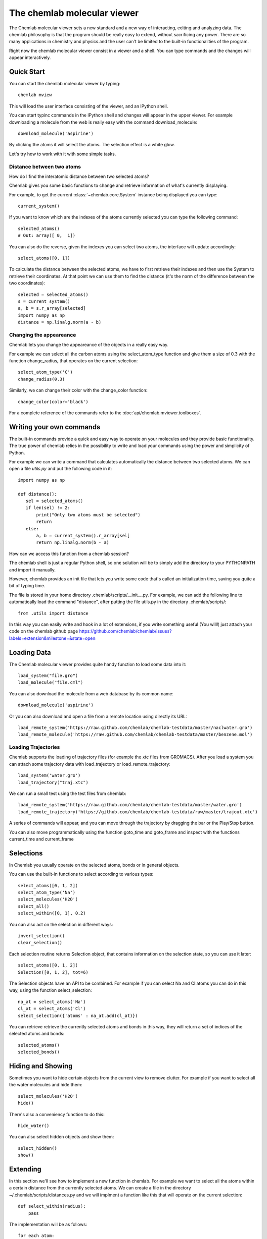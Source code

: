 ============================
The chemlab molecular viewer
============================

The Chemlab molecular viewer sets a new standard and a new way of
interacting, editing and analyzing data. The chemlab philosophy is
that the program should be really easy to extend, without sacrificing
any power. There are so many applications in chemistry and physics and
the user can't be limited to the built-in functionalities of the program.

Right now the chemlab molecular viewer consist in a viewer and a
shell. You can type commands and the changes will appear
interactively. 

Quick Start
===========

You can start the chemlab molecular viewer by typing::

    chemlab mview

This will load the user interface consisting of the viewer, and an
IPython shell.

.. image:: _static/mviewer_screen1.png
    :width: 600px

You can start typinc commands in the IPython shell and changes will
appear in the upper viewer. For example downloading a molecule from
the web is really easy with the command download_molecule::

   download_molecule('aspirine')

By clicking the atoms it will select the atoms. The selection effect
is a white glow.

.. image:: _static/mviewer_screen2.png
    :width: 600px

Let's try how to work with it with some simple tasks.


Distance between two atoms
..........................

How do I find the interatomic distance between two selected atoms?

Chemlab gives you some basic functions to change and retrieve
information of what's currently displaying.

For example, to get the current :class:`~chemlab.core.System` instance
being displayed you can type::

     current_system()

If you want to know which are the indexes of the atoms currently
selected you can type the following command::
  
    selected_atoms()
    # Out: array([ 0,  1])

You can also do the reverse, given the indexes you can select two
atoms, the interface will update accordingly::

    select_atoms([0, 1])

To calculate the distance between the selected atoms, we have to first
retrieve their indexes and then use the System to retrieve their
coordinates. At that point we can use them to find the distance (it's
the norm of the difference between the two coordinates)::

    selected = selected_atoms()
    s = current_system()
    a, b = s.r_array[selected]
    import numpy as np
    distance = np.linalg.norm(a - b)

Changing the appeareance
........................

Chemlab lets you change the appeareance of the objects in a really
easy way.

For example we can select all the carbon atoms using the
select_atom_type function and give them a size of 0.3 with the function change_radius, that operates on the current selection::

    select_atom_type('C')
    change_radius(0.3)

Similarly, we can change their color with the change_color function::
  
    change_color(color='black')

For a complete reference of the commands refer to the :doc:`api/chemlab.mviewer.toolboxes`.

Writing your own commands
=========================

The built-in commands provide a quick and easy way to operate on your
molecules and they provide basic functionality. The true power of chemlab
relies in the possibility to write and load your commands using the power
and simplicity of Python.

For example we can write a command that calculates automatically the
distance between two selected atoms. We can open a file *utils.py* and
put the following code in it::

  import numpy as np
  
  def distance():
     sel = selected_atoms()
     if len(sel) != 2:
         print("Only two atoms must be selected")
	 return
     else:
         a, b = current_system().r_array[sel]
	 return np.linalg.norm(b - a)

How can we access this function from a chemlab session? 

The chemlab shell is just a regular Python shell, so one solution will
be to simply add the directory to your PYTHONPATH and import it manually.

However, chemlab provides an init file that lets you write some code
that's called an initialization time, saving you quite a bit of typing
time.

The file is stored in your home directory
.chemlab/scripts/__init__.py. For example, we can add the following
line to automatically load the command "distance", after putting the file utils.py in the directory .chemlab/scripts/::
  
  from .utils import distance

In this way you can easily write and hook in a lot of extensions, if you write something useful (You will!) just attach your code on the chemlab github page https://github.com/chemlab/chemlab/issues?labels=extension&milestone=&state=open

Loading Data
============

The Chemlab molecular viewer provides quite handy function to load
some data into it::

  load_system("file.gro")
  load_molecule("file.cml")

You can also download the molecule from a web database by its common
name::
  
  download_molecule('aspirine')

Or you can also download and open a file from a remote location using
directly its URL::
  
  load_remote_system('https://raw.github.com/chemlab/chemlab-testdata/master/naclwater.gro')
  load_remote_molecule('https://raw.github.com/chemlab/chemlab-testdata/master/benzene.mol')

Loading Trajectories
....................

Chemlab supports the loading of trajectory files (for example the xtc
files from GROMACS). After you load a system you can attach some
trajectory data with load_trajectory or load_remote_trajectory::

  load_system('water.gro')
  load_trajectory("traj.xtc")
  
We can run a small test using the test files from chemlab::

  load_remote_system('https://raw.github.com/chemlab/chemlab-testdata/master/water.gro')
  load_remote_trajectory('https://github.com/chemlab/chemlab-testdata/raw/master/trajout.xtc')

A series of commands will appear, and you can move through the
trajectory by dragging the bar or the Play/Stop button.

You can also move programmatically using the function goto_time and
goto_frame and inspect with the functions current_time and current_frame

Selections
==========

In Chemlab you usually operate on the selected atoms, bonds or in
general objects.

You can use the built-in functions to select according to various
types::

  select_atoms([0, 1, 2])
  select_atom_type('Na')
  select_molecules('H2O')
  select_all()
  select_within([0, 1], 0.2)
  
You can also act on the selection in different ways::

  invert_selection()
  clear_selection()

Each selection routine returns Selection object, that contains
information on the selection state, so you can use it later::

  select_atoms([0, 1, 2])
  Selection([0, 1, 2], tot=6)

The Selection objects have an API to be combined. For example if you
can select Na and Cl atoms you can do in this way, using the function
select_selection::

  na_at = select_atoms('Na')
  cl_at = select_atoms('Cl')
  select_selection({'atoms' : na_at.add(cl_at)})
    
You can retrieve retrieve the currently selected atoms and bonds in
this way, they will return a set of indices of the selected atoms and
bonds::

  selected_atoms()
  selected_bonds()

Hiding and Showing
==================
   
Sometimes you want to hide certain objects from the current view to
remove clutter. For example if you want to select all the water
molecules and hide them::

  select_molecules('H2O')
  hide()

There's also a conveniency function to do this::

  hide_water()
  
You can also select hidden objects and show them::

  select_hidden()
  show()


Extending
=========

In this section we'll see how to implement a new function in
chemlab. For example we want to select all the atoms within a certain
distance from the currently selected atoms. We can create a file in
the directory ~/.chemlab/scripts/distances.py and we will implment a
function like this that will operate on the current selection::

    def select_within(radius):
        pass

The implementation will be as follows::

  for each atom:
      find the neighbours atoms
      select them

In chemlab term we have to do this (the implementation is a bit
inefficient, but it's more readable)::

  from chemlab.mviewer.toolboxes.selection import selected_atoms

  def select_within(radius):
    neighbours = []
    
    for i_central in selected_atoms():
      r_central = current_system().r_array[i_central]
      
      for r in current_system().r_array:
         dist = np.linalg.norm(r - r_central)
	 if dist < radius:
              neighbours.append(i)
    
    select_atoms(np.unique(neighbours))
    
Now let's test how this works in a chemlab session. First of all let's add automatically the function to the file .chemlab/scripts/__init__.py::

  from .myutils import select_within
  
Then type::

  $ chemlab mview

And in the session let's try by downloading a small protein, select an atom and try the within::

  
  
.. s = current_system()
   clear_selection()
   nbs = periodic_distance(s.r_array[atom], s.r_array) < radius
   nbs = nnbs.nonzero()[0] # we get the actual neighbour indices
   return select(ids=nbs)

So we should put this in the file .chemlab/toolboxes/my_selects.py and
we should load this at the chemlab start in the
.chemlab/toolboxes/__init__.py::

  from my_selects import *

Now when you start chemlab this thing will be made available immediately.

Cookbook
========

You have a protein solvated in water, you want to remove the water and
make it big balls::

    $ chemlab mview prot.pdb

Let's solvate a protein in water::

    from chemlab.mviewer.api import *

    load_system('prot.pdb')
    # Now we get the current system and add the solvation thing as usual
    s = current_system()
    # I'll make a box like this
    wat_box = random_lattice_box([wat], 1000, [7, 7, 7])
    solv_box = merge_systems(wat_box, s)
    
    # We show it again!
    display_system(solv_box)

We can wrap it into a toolbox::
  
    solvate()
    save_system("out.gro")

